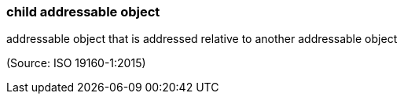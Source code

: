 === child addressable object

addressable object that is addressed relative to another addressable object

(Source: ISO 19160-1:2015)

